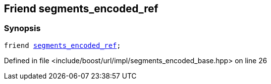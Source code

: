 :relfileprefix: ../../../../
[#374BB00998A29922D66ADE2B64D2DE489227DCBB]
== Friend segments_encoded_ref



=== Synopsis

[source,cpp,subs="verbatim,macros,-callouts"]
----
friend xref:reference/boost/urls/segments_encoded_ref.adoc[segments_encoded_ref];
----

Defined in file <include/boost/url/impl/segments_encoded_base.hpp> on line 26

